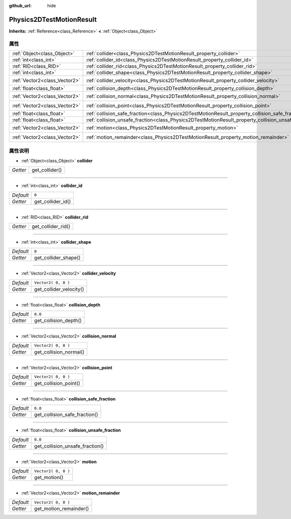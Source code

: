 :github_url: hide

.. Generated automatically by doc/tools/make_rst.py in GaaeExplorer's source tree.
.. DO NOT EDIT THIS FILE, but the Physics2DTestMotionResult.xml source instead.
.. The source is found in doc/classes or modules/<name>/doc_classes.

.. _class_Physics2DTestMotionResult:

Physics2DTestMotionResult
=========================

**Inherits:** :ref:`Reference<class_Reference>` **<** :ref:`Object<class_Object>`



属性
----

+-------------------------------+------------------------------------------------------------------------------------------------------+---------------------+
| :ref:`Object<class_Object>`   | :ref:`collider<class_Physics2DTestMotionResult_property_collider>`                                   |                     |
+-------------------------------+------------------------------------------------------------------------------------------------------+---------------------+
| :ref:`int<class_int>`         | :ref:`collider_id<class_Physics2DTestMotionResult_property_collider_id>`                             | ``0``               |
+-------------------------------+------------------------------------------------------------------------------------------------------+---------------------+
| :ref:`RID<class_RID>`         | :ref:`collider_rid<class_Physics2DTestMotionResult_property_collider_rid>`                           |                     |
+-------------------------------+------------------------------------------------------------------------------------------------------+---------------------+
| :ref:`int<class_int>`         | :ref:`collider_shape<class_Physics2DTestMotionResult_property_collider_shape>`                       | ``0``               |
+-------------------------------+------------------------------------------------------------------------------------------------------+---------------------+
| :ref:`Vector2<class_Vector2>` | :ref:`collider_velocity<class_Physics2DTestMotionResult_property_collider_velocity>`                 | ``Vector2( 0, 0 )`` |
+-------------------------------+------------------------------------------------------------------------------------------------------+---------------------+
| :ref:`float<class_float>`     | :ref:`collision_depth<class_Physics2DTestMotionResult_property_collision_depth>`                     | ``0.0``             |
+-------------------------------+------------------------------------------------------------------------------------------------------+---------------------+
| :ref:`Vector2<class_Vector2>` | :ref:`collision_normal<class_Physics2DTestMotionResult_property_collision_normal>`                   | ``Vector2( 0, 0 )`` |
+-------------------------------+------------------------------------------------------------------------------------------------------+---------------------+
| :ref:`Vector2<class_Vector2>` | :ref:`collision_point<class_Physics2DTestMotionResult_property_collision_point>`                     | ``Vector2( 0, 0 )`` |
+-------------------------------+------------------------------------------------------------------------------------------------------+---------------------+
| :ref:`float<class_float>`     | :ref:`collision_safe_fraction<class_Physics2DTestMotionResult_property_collision_safe_fraction>`     | ``0.0``             |
+-------------------------------+------------------------------------------------------------------------------------------------------+---------------------+
| :ref:`float<class_float>`     | :ref:`collision_unsafe_fraction<class_Physics2DTestMotionResult_property_collision_unsafe_fraction>` | ``0.0``             |
+-------------------------------+------------------------------------------------------------------------------------------------------+---------------------+
| :ref:`Vector2<class_Vector2>` | :ref:`motion<class_Physics2DTestMotionResult_property_motion>`                                       | ``Vector2( 0, 0 )`` |
+-------------------------------+------------------------------------------------------------------------------------------------------+---------------------+
| :ref:`Vector2<class_Vector2>` | :ref:`motion_remainder<class_Physics2DTestMotionResult_property_motion_remainder>`                   | ``Vector2( 0, 0 )`` |
+-------------------------------+------------------------------------------------------------------------------------------------------+---------------------+

属性说明
--------

.. _class_Physics2DTestMotionResult_property_collider:

- :ref:`Object<class_Object>` **collider**

+----------+----------------+
| *Getter* | get_collider() |
+----------+----------------+

----

.. _class_Physics2DTestMotionResult_property_collider_id:

- :ref:`int<class_int>` **collider_id**

+-----------+-------------------+
| *Default* | ``0``             |
+-----------+-------------------+
| *Getter*  | get_collider_id() |
+-----------+-------------------+

----

.. _class_Physics2DTestMotionResult_property_collider_rid:

- :ref:`RID<class_RID>` **collider_rid**

+----------+--------------------+
| *Getter* | get_collider_rid() |
+----------+--------------------+

----

.. _class_Physics2DTestMotionResult_property_collider_shape:

- :ref:`int<class_int>` **collider_shape**

+-----------+----------------------+
| *Default* | ``0``                |
+-----------+----------------------+
| *Getter*  | get_collider_shape() |
+-----------+----------------------+

----

.. _class_Physics2DTestMotionResult_property_collider_velocity:

- :ref:`Vector2<class_Vector2>` **collider_velocity**

+-----------+-------------------------+
| *Default* | ``Vector2( 0, 0 )``     |
+-----------+-------------------------+
| *Getter*  | get_collider_velocity() |
+-----------+-------------------------+

----

.. _class_Physics2DTestMotionResult_property_collision_depth:

- :ref:`float<class_float>` **collision_depth**

+-----------+-----------------------+
| *Default* | ``0.0``               |
+-----------+-----------------------+
| *Getter*  | get_collision_depth() |
+-----------+-----------------------+

----

.. _class_Physics2DTestMotionResult_property_collision_normal:

- :ref:`Vector2<class_Vector2>` **collision_normal**

+-----------+------------------------+
| *Default* | ``Vector2( 0, 0 )``    |
+-----------+------------------------+
| *Getter*  | get_collision_normal() |
+-----------+------------------------+

----

.. _class_Physics2DTestMotionResult_property_collision_point:

- :ref:`Vector2<class_Vector2>` **collision_point**

+-----------+-----------------------+
| *Default* | ``Vector2( 0, 0 )``   |
+-----------+-----------------------+
| *Getter*  | get_collision_point() |
+-----------+-----------------------+

----

.. _class_Physics2DTestMotionResult_property_collision_safe_fraction:

- :ref:`float<class_float>` **collision_safe_fraction**

+-----------+-------------------------------+
| *Default* | ``0.0``                       |
+-----------+-------------------------------+
| *Getter*  | get_collision_safe_fraction() |
+-----------+-------------------------------+

----

.. _class_Physics2DTestMotionResult_property_collision_unsafe_fraction:

- :ref:`float<class_float>` **collision_unsafe_fraction**

+-----------+---------------------------------+
| *Default* | ``0.0``                         |
+-----------+---------------------------------+
| *Getter*  | get_collision_unsafe_fraction() |
+-----------+---------------------------------+

----

.. _class_Physics2DTestMotionResult_property_motion:

- :ref:`Vector2<class_Vector2>` **motion**

+-----------+---------------------+
| *Default* | ``Vector2( 0, 0 )`` |
+-----------+---------------------+
| *Getter*  | get_motion()        |
+-----------+---------------------+

----

.. _class_Physics2DTestMotionResult_property_motion_remainder:

- :ref:`Vector2<class_Vector2>` **motion_remainder**

+-----------+------------------------+
| *Default* | ``Vector2( 0, 0 )``    |
+-----------+------------------------+
| *Getter*  | get_motion_remainder() |
+-----------+------------------------+

.. |virtual| replace:: :abbr:`virtual (This method should typically be overridden by the user to have any effect.)`
.. |const| replace:: :abbr:`const (This method has no side effects. It doesn't modify any of the instance's member variables.)`
.. |vararg| replace:: :abbr:`vararg (This method accepts any number of arguments after the ones described here.)`
